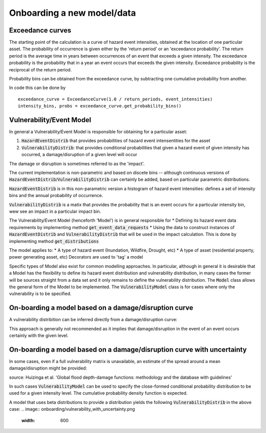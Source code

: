 Onboarding a new model/data
===========================

Exceedance curves 
-----------------

The starting point of the calculation is a curve of hazard event intensities, obtained at the location of one particular asset. The
probability of occurrence is given either by the 'return period' or an 'exceedance probability'. The return period 
is the average time in years between occurrences of an event that exceeds a given intensity. The exceedance probability is the probability
that in a year an event occurs that exceeds the given intensity. Exceedance probability is the reciprocal of the return period. 

.. image:: onboarding/return_periods.png
  :width: 600
  
.. image:: onboarding/exceedance_curve.png
  :width: 600

Probability bins can be obtained from the exceedance curve, by subtracting one cumulative probability from another.

.. image:: onboarding/histo_from_exceedance.png
  :width: 600

In code this can be done by
::
  exceedance_curve = ExceedanceCurve(1.0 / return_periods, event_intensities)
  intensity_bins, probs = exceedance_curve.get_probability_bins()
  
Vulnerability/Event Model 
-------------------------
In general a Vulnerability/Event Model is responsible for obtaining for a particular asset: 

#. :code:`HazardEventDistrib` that provides probabilities of hazard event intensentities for the asset
#. :code:`VulnerabilityDistrib`: that provides conditional probabilities that given a hazard event of given intensity has occurred, a damage/disruption of a given level will occur

The damage or disruption is sometimes referred to as the 'impact'.

The current implementation is non-parametric and based on discete bins -- although continuous versions of :code:`HazardEventDistrib`/:code:`VulnerabilityDistrib` can certainly be added, based on particular parametric distributions. 
 
:code:`HazardEventDistrib` is in this non-parametric version a histogram of hazard event intensities: defines a set of intensity bins and the annual probability of occurrence.

:code:`VulnerabilityDistrib` is a matix that provides the probability that is an event occurs for a particular intensity bin, wew see an impact in a particular impact bin.

The Vulnerability/Event Model (henceforth 'Model') is in general responsible for
* Defining its hazard event data requirements by implementing method :code:`get_event_data_requests`
* Using the data to construct instances of :code:`HazardEventDistrib` and :code:`VulnerabilityDistrib` that will be used in the impact calculation. This is done by implementing method :code:`get_distributions`

The model applies to:
* A type of hazard event (Inundation, Wildfire, Drought, etc)
* A type of asset (residential property, power generating asset, etc)
Decorators are used to 'tag' a model

Specific types of Model also exist for common modelling approaches. In particular, although in general it is desirable that a Model has the flexibility to define its hazard event distribution and vulnerability distribution, in many cases the former will be sources straight from a data set and it only remains to define the vulnerability distribution. The :code:`Model` class allows the general form of the Model to be implemented. The :code:`VulnerabilityModel` class is for cases where only the vulnerability is to be specified. 

On-boarding a model based on a damage/disruption curve
------------------------------------------------------

A vulnerability distribition can be inferred directly from a damage/disruption curve: 

.. image:: onboarding/disruption_curve.png
  :width: 600

.. image:: onboarding/vulnerability_curve.png
  :width: 600

This approach is generally not recommended as it implies that damage/disruption in the event of an event occurs certainly with the given level.

On-boarding a model based on a damage/disruption curve with uncertainty
-----------------------------------------------------------------------

In some cases, even if a full vulnerability matrix is unavailable, an estimate of the spread around a mean damage/disruption might be provided:

.. image:: onboarding/damage_with_uncertainty.png
  :width: 600
source: Huizinga et al. 'Global flood depth-damage functions: methodology and the database with guidelines' 
 
  
In such cases :code:`VulnerabilityModel` can be used to specify the close-formed conditional probability distribution to be used for a given intensity level. The cumulative probability density function is expected. 

A model that uses beta distributions to provide a distribution yields the following :code:`VulnerabilityDistrib` in the above case:
.. image:: onboarding/vulnerability_with_uncertainty.png
  :width: 600
  
  
 
